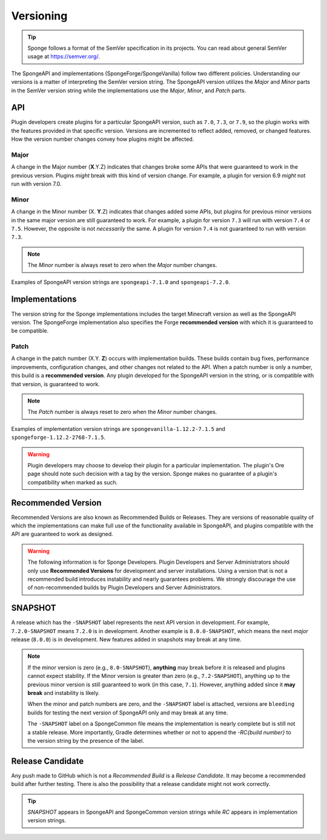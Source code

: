 ==========
Versioning
==========

.. _sem-ver:

.. tip::
    Sponge follows a format of the SemVer specification in its projects. You can read about general SemVer usage at 
    https://semver.org/.

The SpongeAPI and implementations (SpongeForge/SpongeVanilla) follow two different policies. Understanding our versions 
is a matter of interpreting the SemVer version string. The SpongeAPI version utilizes the *Major* and *Minor* parts in 
the SemVer version string while the implementations use the *Major*, *Minor*, and *Patch* parts.

API
===

Plugin developers create plugins for a particular SpongeAPI version, such as ``7.0``, ``7.3``, or ``7.9``, so the 
plugin works with the features provided in that specific version. Versions are incremented to reflect added, removed, 
or changed features. How the version number changes convey how plugins might be affected.

Major
-----

A change in the Major number (**X**.Y.Z) indicates that changes broke some APIs that were guaranteed to work in the 
previous version. Plugins *might* break with this kind of version change. For example, a plugin for version 6.9 *might* 
not run with version 7.0.

Minor
-----

A change in the Minor number (X. **Y**.Z) indicates that changes added some APIs, but plugins for previous minor 
versions in the same major version are still guaranteed to work. For example, a plugin for version ``7.3`` will run 
with version ``7.4`` or ``7.5``. However, the opposite is not *necessarily* the same. A plugin for version ``7.4`` is 
not guaranteed to run with version ``7.3``. 

.. note::

    The *Minor* number is always reset to zero when the *Major* number changes.

Examples of SpongeAPI version strings are ``spongeapi-7.1.0`` and ``spongeapi-7.2.0``. 

Implementations
===============

The version string for the Sponge implementations includes the target Minecraft version as well as the SpongeAPI 
version. The SpongeForge implementation also specifies the Forge **recommended version** with which it is guaranteed to 
be compatible.

Patch
-----

A change in the patch number (X.Y. **Z**) occurs with implementation builds. These builds contain bug fixes, 
performance improvements, configuration changes, and other changes not related to the API. When a patch number is only 
a number, this build is a **recommended version**. Any plugin developed for the SpongeAPI version in the string, or is  
compatible with that version, is guaranteed to work.

.. note::

    The *Patch* number is always reset to zero when the *Minor* number changes.

Examples of implementation version strings are ``spongevanilla-1.12.2-7.1.5`` and ``spongeforge-1.12.2-2768-7.1.5``. 

.. warning::

    Plugin developers may choose to develop their plugin for a particular implementation. The plugin's Ore page should 
    note such decision with a tag by the version. Sponge makes no guarantee of a plugin's compatibility when marked as 
    such.

Recommended Version
===================

Recommended Versions are also known as Recommended Builds or Releases. They are versions of reasonable quality of which 
the implementations can make full use of the functionality available in SpongeAPI, and plugins compatible with the API 
are guaranteed to work as designed.

.. warning::

    The following information is for Sponge Developers. Plugin Developers and Server Administrators should only use 
    **Recommended Versions** for development and server installations. Using a version that is not a recommended build 
    introduces instability and nearly guarantees problems. We strongly discourage the use of non-recommended builds by 
    Plugin Developers and Server Administrators.

SNAPSHOT
========

A release which has the ``-SNAPSHOT`` label represents the next API version in development. For example, 
``7.2.0-SNAPSHOT`` means ``7.2.0`` is in development. Another example is ``8.0.0-SNAPSHOT``, which means the next 
*major* release (``8.0.0``) is in development. New features added in snapshots may break at any time. 

.. note::

    If the minor version is zero (e.g., ``8.0-SNAPSHOT``), **anything** may break before it is released and plugins 
    cannot expect stability. If the Minor version is greater than zero (e.g., ``7.2-SNAPSHOT``), anything up to the 
    previous minor version is still guaranteed to work (in this case, ``7.1``). However, anything added since it **may 
    break** and instability is likely.

    When the minor and patch numbers are zero, and the ``-SNAPSHOT`` label is attached, versions are ``bleeding`` 
    builds for testing the next version of SpongeAPI only and may break at any time.

    The ``-SNAPSHOT`` label on a SpongeCommon file means the implementation is nearly complete but is still not a 
    stable release. More importantly, Gradle determines whether or not to append the *-RC{build number}* to the version 
    string by the presence of the label.

Release Candidate
=================

Any push made to GitHub which is not a *Recommended Build* is a *Release Candidate*.  It may become a recommended build 
after further testing. There is also the possibility that a release candidate might not work correctly.

.. tip::

    *SNAPSHOT* appears in SpongeAPI and SpongeCommon version strings while *RC* appears in implementation version 
    strings.
